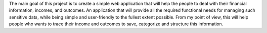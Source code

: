 

The main goal of this project is to create a simple web application that will help the people to
deal with their financial information, incomes, and outcomes.
An application that will provide all the required functional needs for managing such sensitive data,
while being simple and user-friendly to the fullest extent possible. From my point of view, this
will help people who wants to trace their income and outcomes to save, categorize and structure
this information.